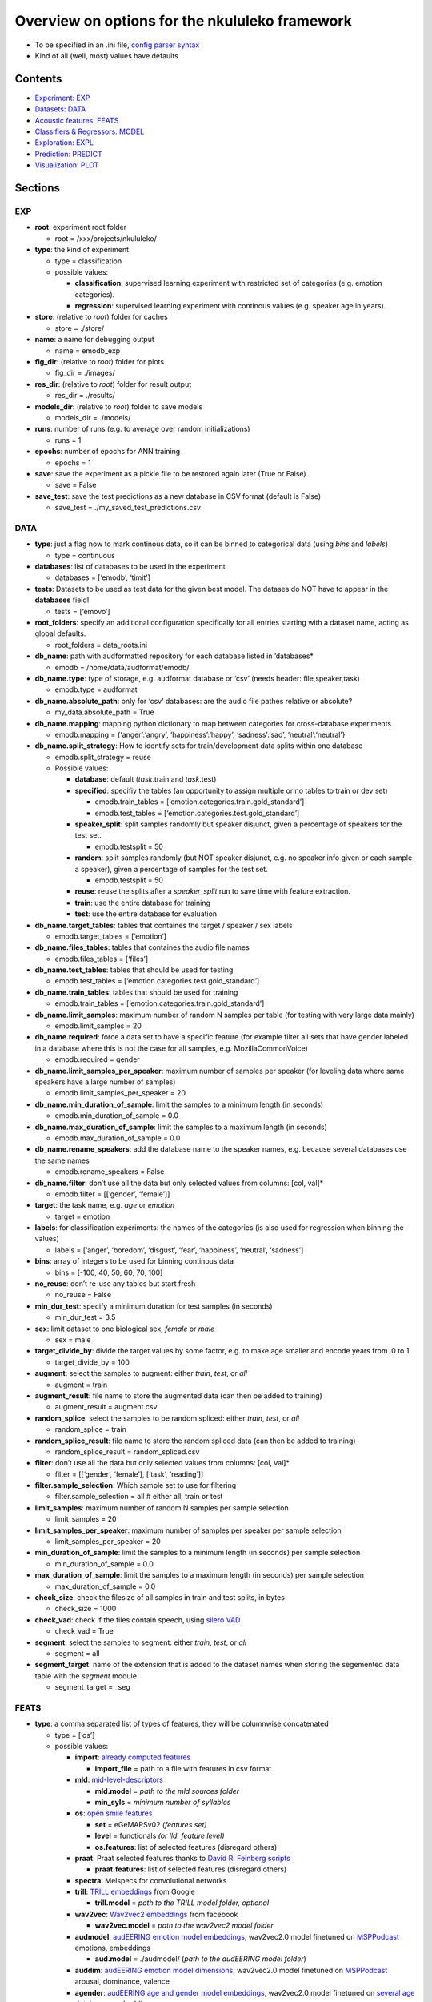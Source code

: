 Overview on options for the nkululeko framework
===============================================

-  To be specified in an .ini file, `config parser
   syntax <https://zetcode.com/python/configparser/>`__
-  Kind of all (well, most) values have defaults

Contents
--------

-  `Experiment: EXP <#exp>`__
-  `Datasets: DATA <#data>`__
-  `Acoustic features: FEATS <#feats>`__
-  `Classifiers & Regressors: MODEL <#model>`__
-  `Exploration: EXPL <#expl>`__
-  `Prediction: PREDICT <#pred>`__
-  `Visualization: PLOT <#plot>`__

Sections
--------

EXP
~~~

-  **root**: experiment root folder

   -  root = /xxx/projects/nkululeko/

-  **type**: the kind of experiment

   -  type = classification
   -  possible values:

      -  **classification**: supervised learning experiment with
         restricted set of categories (e.g. emotion categories).
      -  **regression**: supervised learning experiment with continous
         values (e.g. speaker age in years).

-  **store**: (relative to *root*) folder for caches

   -  store = ./store/

-  **name**: a name for debugging output

   -  name = emodb_exp

-  **fig_dir**: (relative to *root*) folder for plots

   -  fig_dir = ./images/

-  **res_dir**: (relative to *root*) folder for result output

   -  res_dir = ./results/

-  **models_dir**: (relative to *root*) folder to save models

   -  models_dir = ./models/

-  **runs**: number of runs (e.g. to average over random
   initializations)

   -  runs = 1

-  **epochs**: number of epochs for ANN training

   -  epochs = 1

-  **save**: save the experiment as a pickle file to be restored again
   later (True or False)

   -  save = False

-  **save_test**: save the test predictions as a new database in CSV
   format (default is False)

   -  save_test = ./my_saved_test_predictions.csv

DATA
~~~~

-  **type**: just a flag now to mark continous data, so it can be binned
   to categorical data (using *bins* and *labels*)

   -  type = continuous

-  **databases**: list of databases to be used in the experiment

   -  databases = [‘emodb’, ‘timit’]

-  **tests**: Datasets to be used as test data for the given best model.
   The datases do NOT have to appear in the **databases** field!

   -  tests = [‘emovo’]

-  **root_folders**: specify an additional configuration specifically
   for all entries starting with a dataset name, acting as global
   defaults.

   -  root_folders = data_roots.ini

-  **db_name**: path with audformatted repository for each database
   listed in ’databases\*

   -  emodb = /home/data/audformat/emodb/

-  **db_name.type**: type of storage, e.g. audformat database or ‘csv’
   (needs header: file,speaker,task)

   -  emodb.type = audformat

-  **db_name.absolute_path**: only for ‘csv’ databases: are the audio
   file pathes relative or absolute?

   -  my_data.absolute_path = True

-  **db_name.mapping**: mapping python dictionary to map between
   categories for cross-database experiments

   -  emodb.mapping = {‘anger’:‘angry’, ‘happiness’:‘happy’,
      ‘sadness’:‘sad’, ‘neutral’:‘neutral’}

-  **db_name.split_strategy**: How to identify sets for
   train/development data splits within one database

   -  emodb.split_strategy = reuse
   -  Possible values:

      -  **database**: default (*task*.train and *task*.test)
      -  **specified**: specifiy the tables (an opportunity to assign
         multiple or no tables to train or dev set)

         -  emodb.train_tables =
            [‘emotion.categories.train.gold_standard’]
         -  emodb.test_tables =
            [‘emotion.categories.test.gold_standard’]

      -  **speaker_split**: split samples randomly but speaker disjunct,
         given a percentage of speakers for the test set.

         -  emodb.testsplit = 50

      -  **random**: split samples randomly (but NOT speaker disjunct,
         e.g. no speaker info given or each sample a speaker), given a
         percentage of samples for the test set.

         -  emodb.testsplit = 50

      -  **reuse**: reuse the splits after a *speaker_split* run to save
         time with feature extraction.
      -  **train**: use the entire database for training
      -  **test**: use the entire database for evaluation

-  **db_name.target_tables**: tables that containes the target / speaker
   / sex labels

   -  emodb.target_tables = [‘emotion’]

-  **db_name.files_tables**: tables that containes the audio file names

   -  emodb.files_tables = [‘files’]

-  **db_name.test_tables**: tables that should be used for testing

   -  emodb.test_tables = [‘emotion.categories.test.gold_standard’]

-  **db_name.train_tables**: tables that should be used for training

   -  emodb.train_tables = [‘emotion.categories.train.gold_standard’]

-  **db_name.limit_samples**: maximum number of random N samples per
   table (for testing with very large data mainly)

   -  emodb.limit_samples = 20

-  **db_name.required**: force a data set to have a specific feature
   (for example filter all sets that have gender labeled in a database
   where this is not the case for all samples, e.g. MozillaCommonVoice)

   -  emodb.required = gender

-  **db_name.limit_samples_per_speaker**: maximum number of samples per
   speaker (for leveling data where same speakers have a large number of
   samples)

   -  emodb.limit_samples_per_speaker = 20

-  **db_name.min_duration_of_sample**: limit the samples to a minimum
   length (in seconds)

   -  emodb.min_duration_of_sample = 0.0

-  **db_name.max_duration_of_sample**: limit the samples to a maximum
   length (in seconds)

   -  emodb.max_duration_of_sample = 0.0

-  **db_name.rename_speakers**: add the database name to the speaker
   names, e.g. because several databases use the same names

   -  emodb.rename_speakers = False

-  **db_name.filter**: don’t use all the data but only selected values
   from columns: [col, val]\*

   -  emodb.filter = [[‘gender’, ‘female’]]

-  **target**: the task name, e.g. \ *age* or *emotion*

   -  target = emotion

-  **labels**: for classification experiments: the names of the
   categories (is also used for regression when binning the values)

   -  labels = [‘anger’, ‘boredom’, ‘disgust’, ‘fear’, ‘happiness’,
      ‘neutral’, ‘sadness’]

-  **bins**: array of integers to be used for binning continous data

   -  bins = [-100, 40, 50, 60, 70, 100]

-  **no_reuse**: don’t re-use any tables but start fresh

   -  no_reuse = False

-  **min_dur_test**: specify a minimum duration for test samples (in
   seconds)

   -  min_dur_test = 3.5

-  **sex**: limit dataset to one biological sex, *female* or *male*

   -  sex = male

-  **target_divide_by**: divide the target values by some factor,
   e.g. to make age smaller and encode years from .0 to 1

   -  target_divide_by = 100

-  **augment**: select the samples to augment: either *train*, *test*,
   or *all*

   -  augment = train

-  **augment_result**: file name to store the augmented data (can then
   be added to training)

   -  augment_result = augment.csv

-  **random_splice**: select the samples to be random spliced: either
   *train*, *test*, or *all*

   -  random_splice = train

-  **random_splice_result**: file name to store the random spliced data
   (can then be added to training)

   -  random_splice_result = random_spliced.csv

-  **filter**: don’t use all the data but only selected values from
   columns: [col, val]\*

   -  filter = [[‘gender’, ‘female’], [‘task’, ‘reading’]]

-  **filter.sample_selection**: Which sample set to use for filtering

   -  filter.sample_selection = all # either all, train or test

-  **limit_samples**: maximum number of random N samples per sample
   selection

   -  limit_samples = 20

-  **limit_samples_per_speaker**: maximum number of samples per speaker
   per sample selection

   -  limit_samples_per_speaker = 20

-  **min_duration_of_sample**: limit the samples to a minimum length (in
   seconds) per sample selection

   -  min_duration_of_sample = 0.0

-  **max_duration_of_sample**: limit the samples to a maximum length (in
   seconds) per sample selection

   -  max_duration_of_sample = 0.0

-  **check_size**: check the filesize of all samples in train and test
   splits, in bytes

   -  check_size = 1000

-  **check_vad**: check if the files contain speech, using `silero
   VAD <https://github.com/snakers4/silero-vad>`__

   -  check_vad = True

-  **segment**: select the samples to segment: either *train*, *test*,
   or *all*

   -  segment = all

-  **segment_target**: name of the extension that is added to the
   dataset names when storing the segemented data table with the
   *segment* module

   -  segment_target = \_seg

FEATS
~~~~~

-  **type**: a comma separated list of types of features, they will be
   columnwise concatenated

   -  type = [‘os’]
   -  possible values:

      -  **import**: `already computed
         features <http://blog.syntheticspeech.de/2022/10/18/how-to-import-features-from-outside-the-nkululeko-software/>`__

         -  **import_file** = path to a file with features in csv format

      -  **mld**:
         `mid-level-descriptors <http://www.essv.de/paper.php?id=447>`__

         -  **mld.model** = *path to the mld sources folder*
         -  **min_syls** = *minimum number of syllables*

      -  **os**: `open smile
         features <https://audeering.github.io/opensmile-python/>`__

         -  **set** = eGeMAPSv02 *(features set)*
         -  **level** = functionals *(or lld: feature level)*
         -  **os.features**: list of selected features (disregard
            others)

      -  **praat**: Praat selected features thanks to `David R. Feinberg
         scripts <https://github.com/drfeinberg/PraatScripts>`__

         -  **praat.features**: list of selected features (disregard
            others)

      -  **spectra**: Melspecs for convolutional networks
      -  **trill**: `TRILL
         embeddings <https://ai.googleblog.com/2020/06/improving-speech-representations-and.html>`__
         from Google

         -  **trill.model** = *path to the TRILL model folder, optional*

      -  **wav2vec**: `Wav2vec2
         embeddings <https://huggingface.co/facebook/wav2vec2-large-robust-ft-swbd-300h>`__
         from facebook

         -  **wav2vec.model** = *path to the wav2vec2 model folder*

      -  **audmodel**: `audEERING emotion model
         embeddings <https://arxiv.org/abs/2203.07378>`__, wav2vec2.0
         model finetuned on
         `MSPPodcast <https://ecs.utdallas.edu/research/researchlabs/msp-lab/MSP-Podcast.html>`__
         emotions, embeddings

         -  **aud.model** = ./audmodel/ (*path to the audEERING model
            folder*)

      -  **auddim**: `audEERING emotion model
         dimensions <https://arxiv.org/abs/2203.07378>`__, wav2vec2.0
         model finetuned on
         `MSPPodcast <https://ecs.utdallas.edu/research/researchlabs/msp-lab/MSP-Podcast.html>`__
         arousal, dominance, valence
      -  **agender**: `audEERING age and gender model
         embeddings <https://arxiv.org/abs/2306.16962>`__, wav2vec2.0
         model finetuned on `several age
         databases <https://github.com/audeering/w2v2-age-gender-how-to>`__,
         embeddings

         -  **agender.model** = ./agender/ (*path to the audEERING model
            folder*)

      -  **agender_agender**: `audEERING age and gender model age and
         gender predictions <https://arxiv.org/abs/2306.16962>`__,
         wav2vec2.0 model finetuned on `several age and gendeer
         databases <https://github.com/audeering/w2v2-age-gender-how-to>`__:
         age, female, male, child
      -  **clap**: `Laion’s Clap
         embedding <https://github.com/LAION-AI/CLAP>`__
      -  **xbow**: `open crossbow <https://github.com/openXBOW>`__
         features codebook computed from open smile features

         -  **xbow.model** = *path to xbow root folder (containing
            xbow.jar)*
         -  **size** = 500 *(codebook size, rule of thumb: should grow
            with datasize)*
         -  **assignments** = 10 *(number of words in the bag
            representation where the counter is increased for each input
            LLD, rule of thumb: should grow/shrink with codebook size)*

      -  **snr**: estimated SNR (signal to noise ratio)

-  **features** = *python list of selected features to be used (all
   others ignored)*

   -  features = [‘JitterPCA’, ‘meanF0Hz’, ‘hld_sylRate’]

-  **no_reuse**: don’t re-use already extracted features but start fresh

   -  no_reuse = False

-  **store_format**: how to store the features: possible values [pkl \|
   csv]

   -  store_format = pkl

-  **scale**: scale the features

   -  scale=standard
   -  possible values:

      -  **standard**: z-transformation (mean of 0 and stdv of 1) based
         on training set
      -  **robust**: robust scaler
      -  **speaker**: like *standard* but based on individual speaker
         sets (also for test)

-  **set**: name of opensmile feature set, e.g. eGeMAPSv02,
   ComParE_2016, GeMAPSv01a, eGeMAPSv01a

   -  set = eGeMAPSv02

-  **level**: level of opensmile features

   -  level = functional
   -  possible values:

      -  **functional**: aggregated over the whole utterance
      -  **lld**: low level descriptor: framewise

MODEL
~~~~~

-  **type**: type of classifier

   -  type = svm
   -  possible values:

      -  **bayes**: Naive Bayes classifier
      -  **gmm**: Gaussian mixture classifier

         -  GMM_components = 4
         -  GMM_covariance_type = `full \| tied \| diag \|
            spherical <https://scikit-learn.org/stable/auto_examples/mixture/plot_gmm_covariances.html>`__

      -  **knn**: k nearest neighbor classifier

         -  K_val = 5
         -  KNN_weights = uniform \| distance

      -  **knn_reg**: K nearest neighbor regressor
      -  **tree**: Classification tree classifier
      -  **tree_reg**: Classification tree regressor
      -  **svm**: Support Vector Machine

         -  C_val = 0.001

      -  **xgb**:XG-Boost
      -  **svr**: Support Vector Regression
      -  **xgr**: XG-Boost Regression
      -  **mlp**: Multi-Layer-Perceptron for classification
      -  **mlp_reg**: Multi-Layer-Perceptron for regression
      -  **cnn**: Convolutional neural network (tbd)

-  **tuning_params**: possible tuning parameters for x-fold optimization
   (for Bayes, KNN, KNN_reg, Tree, Tree_reg, SVM, SVR, XGB and XGR)

   -  tuning_params = [‘subsample’, ‘n_estimators’, ‘max_depth’]

      -  subsample = [.5, .7]
      -  n_estimators = [50, 80, 200]
      -  max_depth = [1, 6]

-  **scoring**: scoring measure for the optimization

   -  scoring = recall_macro

-  **layers**: layer outline (number of hidden layers and number of
   neurons per layer) for the MLP as a python dictionary

   -  layers = {‘l1’:8, ‘l2’:4}

-  **class_weight**: add class_weight to linear classifier (XGB, SVM)
   fit methods for imbalanced data (True or False)

   -  class_weight = False

-  **logo**: leave-one-speaker group out. Will disregard train/dev
   splits and split the speakers in *logo* groups and then do a LOGO
   evaluation. If you want LOSO (leave one speaker out), simply set the
   number to the number of speakers.

   -  logo = 10

-  **k_fold_cross**: k-fold-cross validation. Will disregard train/dev
   splits and do a stratified cross validation (meaning that classes are
   balanced across folds). speaker id is ignored.

   -  k_fold_cross = 10

-  **save**: whether to save all model states (per epoch) to disk (True
   or False)

   -  save = False

-  **loss**: A loss function for regression ANN models (classification
   models use Cross Entropy Loss with or without class weights)

   -  loss = mse/cross
   -  possible values (SHOULD correspond with *measure*):

      -  **mse**: mean squared error
      -  **1-ccc**: concordance correlation coefficient
      -  **cross**: cross entropy correlation
      -  **f1**: Soft (differentiable) F1 Loss

-  **measure**: A measure to report progress with regression experiments
   (classification is UAR)

   -  measure = mse
   -  possible values:

      -  **mse**: mean squared error
      -  **ccc**: concordance correlation coefficient

-  **learning_rate**: The learning rate for ANN models

   -  learning_rate = 0.0001

-  **drop**: Adding dropout (after each hidden layer). Value states
   dropout probability

   -  drop = .5

-  **batch_size**: Size of batch before backpropagation for neural nets

   -  batch_size = 8

-  **num_workers**: Number of parallel processes for neural nets

   -  num_workers = 5

-  **device**: For torch/huggingface models: select you gpu if you have
   one

   -  device = cpu

EXPL
~~~~

-  **model**: Which model to use to estimate feature importance.

   -  model = log_reg # can be log_reg, lin_reg or tree

-  **max_feats**: Maximal number of important features

   -  max_feats = 10

-  **sample_selection**: Which sample set to use for feature importance,
   sample distribution and feature distributions

   -  sample_selection = all # either all, train or test

-  **feature_distributions** plot distributions for all features per
   category

   -  feature_distributions = True

-  **scatter**: make a scatter plot of combined train and test data,
   colored by label.

   -  scatter = [‘tsne’, ‘umap’, ‘pca’]

-  **plot_tree**: Plot a decision tree for classification (Requires
   model = tree)

   -  plot_tree = False

-  **value_counts**: plot distributions of target for the samples and
   speakers (in the *image_dir*)

   -  value_counts = [[‘gender’], [‘age’], [‘age’, ‘duration’]]

-  **dist_type**: type of plot for value counts, either histogram or
   density estimation (kde)

   -  dist_type = hist

PREDICT:
~~~~~~~~

-  **targets**: Speaker/speech characteristics to be predicted by some
   models

   -  targets = [‘gender’, ‘age’, ‘snr’, ‘arousal’, ‘valence’]

-  **sample_selection**: which split: [train, test, all]

   -  sample_selection = all

PLOT
~~~~

-  **name**: special name as a prefix for all plots (stored in
   *img_dir*).

   -  name = my_special_config_within_the_experiment

-  **epochs**: whether to make a plot each for every epoch result.

   -  epochs = False

-  **anim_progression**: generate an **animated** gif from the epoch
   plots

   -  anim_progression = False

-  **fps**: frames per second for the animated gif

   -  fps = **1**

-  **epoch_progression**: plot the progression of test, train and loss
   results over epochs

   -  epoch_progression = False

-  **best_model**: search for the best performing model and plot conf
   matrix (needs *MODEL.store* to be turned on)

   -  best_model = False

-  **combine_per_speaker**: print an extra confusion plot where the
   predicions per speaker are combined, with either the ``mode`` or the
   ``mean`` function

   -  combine_per_speaker = mode

-  **format**: format for plots, either *png* or *eps* (for scalable
   graphics)

   -  format = png
